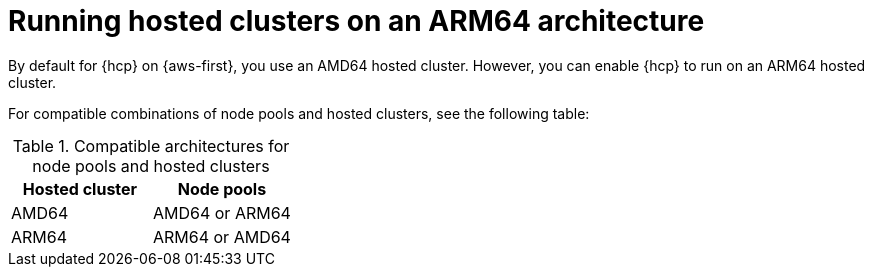 // Module included in the following assemblies:
//
// * hosted_control_planes/hcp-deploy/hcp-deploy-aws.adoc

:_mod-docs-content-type: CONCEPT
[id="hcp-enable-arm-amd_{context}"]
= Running hosted clusters on an ARM64 architecture

By default for {hcp} on {aws-first}, you use an AMD64 hosted cluster. However, you can enable {hcp} to run on an ARM64 hosted cluster.

For compatible combinations of node pools and hosted clusters, see the following table:

.Compatible architectures for node pools and hosted clusters
[cols="2,2",options="header"]
|===
| Hosted cluster | Node pools
| AMD64 | AMD64 or ARM64
| ARM64 | ARM64 or AMD64
|===
